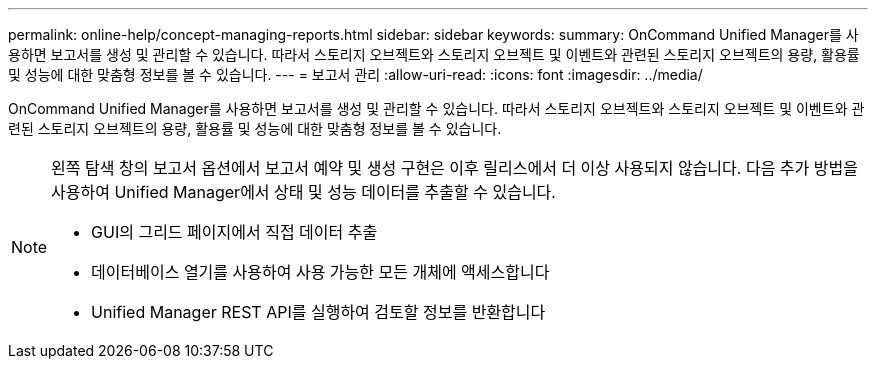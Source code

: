 ---
permalink: online-help/concept-managing-reports.html 
sidebar: sidebar 
keywords:  
summary: OnCommand Unified Manager를 사용하면 보고서를 생성 및 관리할 수 있습니다. 따라서 스토리지 오브젝트와 스토리지 오브젝트 및 이벤트와 관련된 스토리지 오브젝트의 용량, 활용률 및 성능에 대한 맞춤형 정보를 볼 수 있습니다. 
---
= 보고서 관리
:allow-uri-read: 
:icons: font
:imagesdir: ../media/


[role="lead"]
OnCommand Unified Manager를 사용하면 보고서를 생성 및 관리할 수 있습니다. 따라서 스토리지 오브젝트와 스토리지 오브젝트 및 이벤트와 관련된 스토리지 오브젝트의 용량, 활용률 및 성능에 대한 맞춤형 정보를 볼 수 있습니다.

[NOTE]
====
왼쪽 탐색 창의 보고서 옵션에서 보고서 예약 및 생성 구현은 이후 릴리스에서 더 이상 사용되지 않습니다. 다음 추가 방법을 사용하여 Unified Manager에서 상태 및 성능 데이터를 추출할 수 있습니다.

* GUI의 그리드 페이지에서 직접 데이터 추출
* 데이터베이스 열기를 사용하여 사용 가능한 모든 개체에 액세스합니다
* Unified Manager REST API를 실행하여 검토할 정보를 반환합니다


====